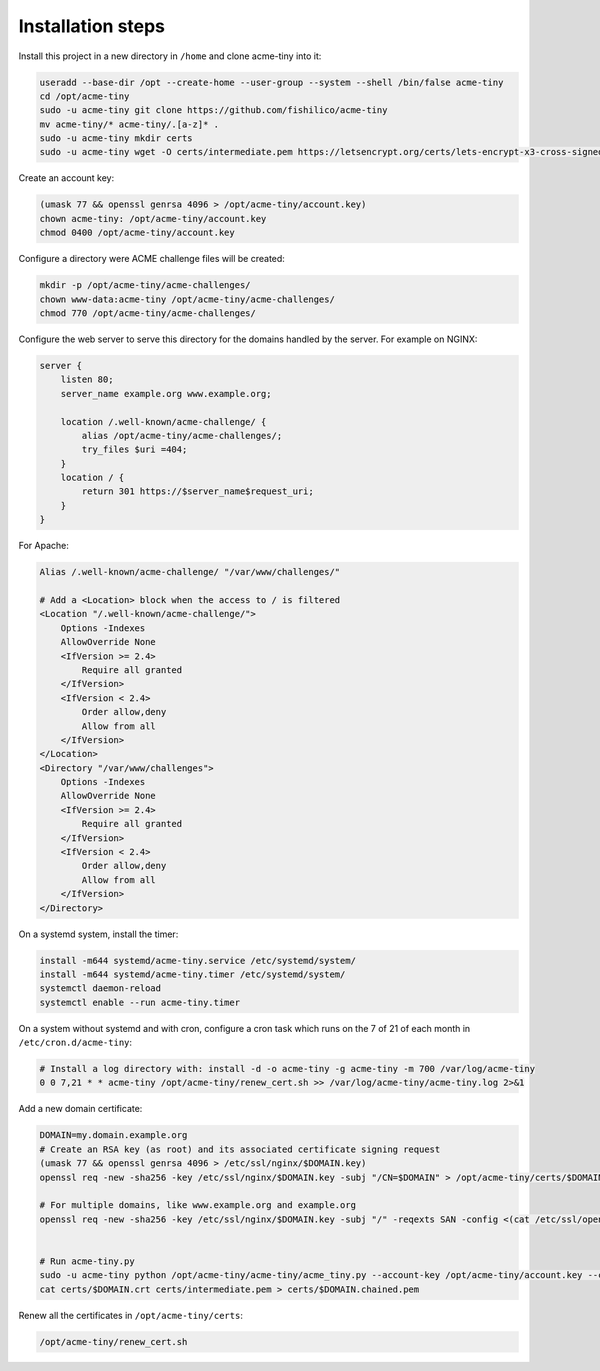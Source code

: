 Installation steps
==================

Install this project in a new directory in ``/home`` and clone acme-tiny into it:

.. code-block:: sh

    useradd --base-dir /opt --create-home --user-group --system --shell /bin/false acme-tiny
    cd /opt/acme-tiny
    sudo -u acme-tiny git clone https://github.com/fishilico/acme-tiny
    mv acme-tiny/* acme-tiny/.[a-z]* .
    sudo -u acme-tiny mkdir certs
    sudo -u acme-tiny wget -O certs/intermediate.pem https://letsencrypt.org/certs/lets-encrypt-x3-cross-signed.pem

Create an account key:

.. code-block:: sh

    (umask 77 && openssl genrsa 4096 > /opt/acme-tiny/account.key)
    chown acme-tiny: /opt/acme-tiny/account.key
    chmod 0400 /opt/acme-tiny/account.key

Configure a directory were ACME challenge files will be created:

.. code-block:: sh

    mkdir -p /opt/acme-tiny/acme-challenges/
    chown www-data:acme-tiny /opt/acme-tiny/acme-challenges/
    chmod 770 /opt/acme-tiny/acme-challenges/

Configure the web server to serve this directory for the domains handled by the server. For example on NGINX:

.. code-block:: nginx

    server {
        listen 80;
        server_name example.org www.example.org;

        location /.well-known/acme-challenge/ {
            alias /opt/acme-tiny/acme-challenges/;
            try_files $uri =404;
        }
        location / {
            return 301 https://$server_name$request_uri;
        }
    }

For Apache:

.. code-block:: apache

    Alias /.well-known/acme-challenge/ "/var/www/challenges/"

    # Add a <Location> block when the access to / is filtered
    <Location "/.well-known/acme-challenge/">
        Options -Indexes
        AllowOverride None
        <IfVersion >= 2.4>
            Require all granted
        </IfVersion>
        <IfVersion < 2.4>
            Order allow,deny
            Allow from all
        </IfVersion>
    </Location>
    <Directory "/var/www/challenges">
        Options -Indexes
        AllowOverride None
        <IfVersion >= 2.4>
            Require all granted
        </IfVersion>
        <IfVersion < 2.4>
            Order allow,deny
            Allow from all
        </IfVersion>
    </Directory>

On a systemd system, install the timer:

.. code-block:: sh

    install -m644 systemd/acme-tiny.service /etc/systemd/system/
    install -m644 systemd/acme-tiny.timer /etc/systemd/system/
    systemctl daemon-reload
    systemctl enable --run acme-tiny.timer

On a system without systemd and with cron, configure a cron task which runs on the 7 of 21 of each month in ``/etc/cron.d/acme-tiny``:

.. code-block:: sh

    # Install a log directory with: install -d -o acme-tiny -g acme-tiny -m 700 /var/log/acme-tiny
    0 0 7,21 * * acme-tiny /opt/acme-tiny/renew_cert.sh >> /var/log/acme-tiny/acme-tiny.log 2>&1

Add a new domain certificate:

.. code-block:: sh

    DOMAIN=my.domain.example.org
    # Create an RSA key (as root) and its associated certificate signing request
    (umask 77 && openssl genrsa 4096 > /etc/ssl/nginx/$DOMAIN.key)
    openssl req -new -sha256 -key /etc/ssl/nginx/$DOMAIN.key -subj "/CN=$DOMAIN" > /opt/acme-tiny/certs/$DOMAIN.csr

    # For multiple domains, like www.example.org and example.org
    openssl req -new -sha256 -key /etc/ssl/nginx/$DOMAIN.key -subj "/" -reqexts SAN -config <(cat /etc/ssl/openssl.cnf <(printf "[SAN]\nsubjectAltName=DNS:example.org,DNS:www.example.org")) > /opt/acme-tiny/certs/$DOMAIN.csr


    # Run acme-tiny.py
    sudo -u acme-tiny python /opt/acme-tiny/acme-tiny/acme_tiny.py --account-key /opt/acme-tiny/account.key --csr /opt/acme-tiny/certs/$DOMAIN.csr --acme-dir /opt/acme-tiny/acme-challenges/ > /opt/acme-tiny/certs/$DOMAIN.crt
    cat certs/$DOMAIN.crt certs/intermediate.pem > certs/$DOMAIN.chained.pem

Renew all the certificates in ``/opt/acme-tiny/certs``:

.. code-block:: sh

    /opt/acme-tiny/renew_cert.sh
